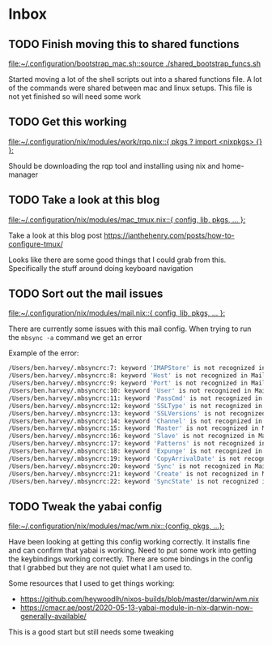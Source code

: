 * Inbox
** TODO Finish moving this to shared functions

[[file:~/.configuration/bootstrap_mac.sh::source ./shared_bootstrap_funcs.sh]]

Started moving a lot of the shell scripts out into a shared functions file. A lot of the commands were shared between mac and linux setups. This file is not yet finished so will need some work
** TODO Get this working

[[file:~/.configuration/nix/modules/work/rqp.nix::{ pkgs ? import <nixpkgs> {} }:]]

Should be downloading the rqp tool and installing using nix and home-manager
** TODO Take a look at this blog

[[file:~/.configuration/nix/modules/mac_tmux.nix::{ config, lib, pkgs, ... }:]]

Take a look at this blog post
https://ianthehenry.com/posts/how-to-configure-tmux/

Looks like there are some good things that I could grab from this. Specifically the stuff around doing keyboard navigation

** TODO Sort out the mail issues

[[file:~/.configuration/nix/modules/mail.nix::{ config, lib, pkgs, ... }:]]

There are currently some issues with this mail config. When trying to run the ~mbsync -a~ command we get an error

Example of the error:

#+begin_src bash
/Users/ben.harvey/.mbsyncrc:7: keyword 'IMAPStore' is not recognized in MaildirStore sections
/Users/ben.harvey/.mbsyncrc:8: keyword 'Host' is not recognized in MaildirStore sections
/Users/ben.harvey/.mbsyncrc:9: keyword 'Port' is not recognized in MaildirStore sections
/Users/ben.harvey/.mbsyncrc:10: keyword 'User' is not recognized in MaildirStore sections
/Users/ben.harvey/.mbsyncrc:11: keyword 'PassCmd' is not recognized in MaildirStore sections
/Users/ben.harvey/.mbsyncrc:12: keyword 'SSLType' is not recognized in MaildirStore sections
/Users/ben.harvey/.mbsyncrc:13: keyword 'SSLVersions' is not recognized in MaildirStore sections
/Users/ben.harvey/.mbsyncrc:14: keyword 'Channel' is not recognized in MaildirStore sections
/Users/ben.harvey/.mbsyncrc:15: keyword 'Master' is not recognized in MaildirStore sections
/Users/ben.harvey/.mbsyncrc:16: keyword 'Slave' is not recognized in MaildirStore sections
/Users/ben.harvey/.mbsyncrc:17: keyword 'Patterns' is not recognized in MaildirStore sections
/Users/ben.harvey/.mbsyncrc:18: keyword 'Expunge' is not recognized in MaildirStore sections
/Users/ben.harvey/.mbsyncrc:19: keyword 'CopyArrivalDate' is not recognized in MaildirStore sections
/Users/ben.harvey/.mbsyncrc:20: keyword 'Sync' is not recognized in MaildirStore sections
/Users/ben.harvey/.mbsyncrc:21: keyword 'Create' is not recognized in MaildirStore sections
/Users/ben.harvey/.mbsyncrc:22: keyword 'SyncState' is not recognized in MaildirStore sections
#+end_src
** TODO Tweak the yabai config

[[file:~/.configuration/nix/modules/mac/wm.nix::{config, pkgs, ...}:]]

Have been looking at getting this config working correctly. It installs fine and can confirm that yabai is working. Need to put some work into getting the keybindings working correctly. There are some bindings in the config that I grabbed but they are not quiet what I am used to.

Some resources that I used to get things working:
-  https://github.com/heywoodlh/nixos-builds/blob/master/darwin/wm.nix
- https://cmacr.ae/post/2020-05-13-yabai-module-in-nix-darwin-now-generally-available/

This is a good start but still needs some tweaking

